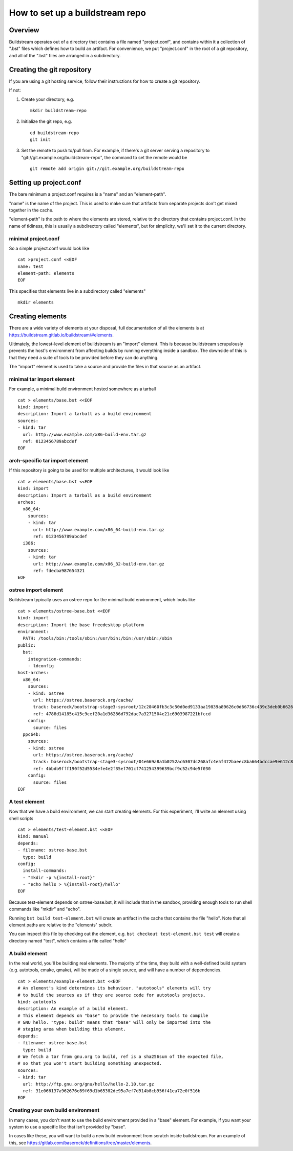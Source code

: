 .. _project_from_scratch:

How to set up a buildstream repo
================================

Overview
--------

Buildstream operates out of a directory that contains a file named "project.conf", and contains within it a collection of ".bst" files which defines how to build an artifact.
For convenience, we put "project.conf" in the root of a git repository, and all of the ".bst" files are arranged in a subdirectory.

Creating the git repository
---------------------------

If you are using a git hosting service, follow their instructions for how to create a git repository.

If not:

1. Create your directory, e.g.
   ::
       mkdir buildstream-repo

2. Initialize the git repo, e.g.
   ::
       cd buildstream-repo
       git init

3. Set the remote to push to/pull from. For example, if there's a git server serving a repository to "git://git.example.org/buildstream-repo", the command to set the remote would be
   ::
       git remote add origin git://git.example.org/buildstream-repo

Setting up project.conf
-----------------------

The bare minimum a project.conf requires is a "name" and an "element-path".

"name" is the name of the project. This is used to make sure that artifacts from separate projects don't get mixed together in the cache.

"element-path" is the path to where the elements are stored, relative to the directory that contains project.conf. In the name of tidiness, this is usually a subdirectory called "elements", but for simplicity, we'll set it to the current directory.

minimal project.conf
~~~~~~~~~~~~~~~~~~~~
So a simple project.conf would look like ::

  cat >project.conf <<EOF
  name: test
  element-path: elements
  EOF

This specifies that elements live in a subdirectory called "elements" ::

  mkdir elements

Creating elements
-----------------

There are a wide variety of elements at your disposal, full documentation of all the elements is at https://buildstream.gitlab.io/buildstream/#elements.

Ultimately, the lowest-level element of buildstream is an "import" element. This is because buildstream scrupulously prevents the host's environment from affecting builds by running everything inside a sandbox. The downside of this is that they need a suite of tools to be provided before they can do anything.

The "import" element is used to take a source and provide the files in that source as an artifact.

minimal tar import element
~~~~~~~~~~~~~~~~~~~~~~~~~~

For example, a minimal build environment hosted somewhere as a tarball ::

  cat > elements/base.bst <<EOF
  kind: import
  description: Import a tarball as a build environment
  sources:
  - kind: tar
    url: http://www.example.com/x86-build-env.tar.gz
    ref: 0123456789abcdef
  EOF

arch-specific tar import element
~~~~~~~~~~~~~~~~~~~~~~~~~~~~~~~~

If this repository is going to be used for multiple architectures, it would look like ::

  cat > elements/base.bst <<EOF
  kind: import
  description: Import a tarball as a build environment
  arches:
    x86_64:
      sources:
      - kind: tar
        url: http://www.example.com/x86_64-build-env.tar.gz
        ref: 0123456789abcdef
    i386:
      sources:
      - kind: tar
        url: http://www.example.com/x86_32-build-env.tar.gz
        ref: fdecba987654321
  EOF

ostree import element
~~~~~~~~~~~~~~~~~~~~~

Buildstream typically uses an ostree repo for the minimal build environment, which looks like ::

  cat > elements/ostree-base.bst <<EOF
  kind: import
  description: Import the base freedesktop platform
  environment:
    PATH: /tools/bin:/tools/sbin:/usr/bin:/bin:/usr/sbin:/sbin
  public:
    bst:
      integration-commands:
      - ldconfig
  host-arches:
    x86_64:
      sources:
      - kind: ostree
        url: https://ostree.baserock.org/cache/
        track: baserock/bootstrap-stage3-sysroot/12c20460fb3c3c50d0ed9133aa19839a89626c0d66736c439c3deb0b66263684
        ref: 4788d14185c415c9cef20a1d36286d792dac7a3271504e21c6903987221bfccd
      config:
        source: files
    ppc64b:
      sources:
      - kind: ostree
        url: https://ostree.baserock.org/cache/
        track: baserock/bootstrap-stage3-sysroot/04e669a8a1b0252ac6307dc268afc4e5f472baeec8ba664bdccae9e612c86d69
        ref: 4bbdb9fff190f52d5534efe4e2f35ef701cf741254399639bcf9c52c94e5f030
      config:
        source: files
  EOF

A test element
~~~~~~~~~~~~~~

Now that we have a build environment, we can start creating elements. For this experiment, I'll write an element using shell scripts ::

  cat > elements/test-element.bst <<EOF
  kind: manual
  depends:
  - filename: ostree-base.bst
    type: build
  config:
    install-commands:
    - "mkdir -p %{install-root}"
    - "echo hello > %{install-root}/hello"
  EOF

Because test-element depends on ostree-base.bst, it will include that in the sandbox, providing enough tools to run shell commands like "mkdir" and "echo".

Running ``bst build test-element.bst`` will create an artifact in the cache that contains the file "hello". Note that all element paths are relative to the "elements" subdir.

You can inspect this file by checking out the element, e.g. ``bst checkout test-element.bst test`` will create a directory named "test", which contains a file called "hello"

A build element
~~~~~~~~~~~~~~~

In the real world, you'll be building real elements. The majority of the time, they build with a well-defined build system (e.g. autotools, cmake, qmake), will be made of a single source, and will have a number of dependencies. ::

  cat > elements/example-element.bst <<EOF
  # An element's kind determines its behaviour. "autotools" elements will try
  # to build the sources as if they are source code for autotools projects.
  kind: autotools
  description: An example of a build element.
  # This element depends on "base" to provide the necessary tools to compile
  # GNU hello. "type: build" means that "base" will only be imported into the
  # staging area when building this element.
  depends:
  - filename: ostree-base.bst
    type: build
  # We fetch a tar from gnu.org to build, ref is a sha256sum of the expected file,
  # so that you won't start building something unexpected.
  sources:
  - kind: tar
    url: http://ftp.gnu.org/gnu/hello/hello-2.10.tar.gz
    ref: 31e066137a962676e89f69d1b65382de95a7ef7d914b8cb956f41ea72e0f516b
  EOF

Creating your own build environment
~~~~~~~~~~~~~~~~~~~~~~~~~~~~~~~~~~~

In many cases, you don't want to use the build environment provided in a "base" element. For example, if you want your system to use a specific libc that isn't provided by "base". 

In cases like these, you will want to build a new build environment from scratch inside buildstream.
For an example of this, see https://gitlab.com/baserock/definitions/tree/master/elements.
